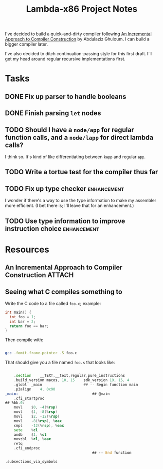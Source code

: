 #+TITLE: Lambda-x86 Project Notes

I've decided to build a quick-and-dirty compiler following _An Incremental Approach to Compiler Construction_ by Abdulaziz Ghuloum. I can build a bigger compiler later.

I've also decided to ditch continuation-passing style for this first draft. I'll get my head around regular recursive implementations first.

* Tasks
** DONE Fix up parser to handle booleans
   CLOSED: [2020-03-26 Thu 22:06]
   :LOGBOOK:
   - State "DONE"       from "TODO"       [2020-03-26 Thu 22:06]
   :END:
** DONE Finish parsing ~let~ nodes
   CLOSED: [2020-03-27 Fri 20:30]
   :LOGBOOK:
   - State "DONE"       from "TODO"       [2020-03-27 Fri 20:30]
   :END:
** TODO Should I have a ~node/app~ for regular function calls, and a ~node/lapp~ for direct lambda calls?
I think so. It's kind of like differentiating between ~kapp~ and regular ~app~.
** TODO Write a tortue test for the compiler thus far
** TODO Fix up type checker                                     :enhancement:
I wonder if there's a way to use the type information to make my assembler more efficient. (I bet there is; I'll leave that for an enhancement.)
** TODO Use type information to improve instruction choice      :enhancement:
* Resources
** An Incremental Approach to Compiler Construction :ATTACH:
   :PROPERTIES:
   :Attachments: An%20Incremental%20Approach%20to%20Compiler%20Construction.pdf
   :ID:       91BA83F1-5BD6-42B1-BC3F-C3CEE4168023
   :END:
** Seeing what C compiles something to

Write the C code to a file called ~foo.c~; example:

#+BEGIN_SRC c
int main() {
  int foo = 1;
  int bar = 2;
  return foo == bar;
}
#+END_SRC

Then compile with:

#+BEGIN_SRC sh

  gcc -fomit-frame-pointer -S foo.c

#+END_SRC

That should give you a file named =foo.s= that looks like:

#+BEGIN_SRC asm

  	.section	__TEXT,__text,regular,pure_instructions
	.build_version macos, 10, 15	sdk_version 10, 15, 4
	.globl	_main                   ## -- Begin function main
	.p2align	4, 0x90
_main:                                  ## @main
	.cfi_startproc
## %bb.0:
	movl	$0, -4(%rsp)
	movl	$1, -8(%rsp)
	movl	$2, -12(%rsp)
	movl	-8(%rsp), %eax
	cmpl	-12(%rsp), %eax
	sete	%cl
	andb	$1, %cl
	movzbl	%cl, %eax
	retq
	.cfi_endproc
                                        ## -- End function

.subsections_via_symbols

#+END_SRC
